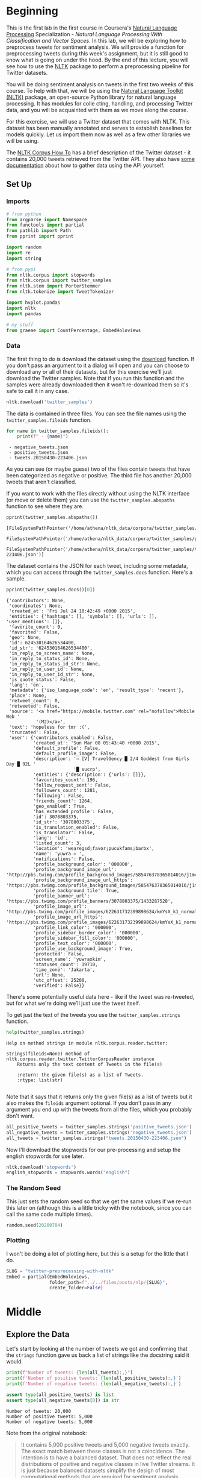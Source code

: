 #+BEGIN_COMMENT
.. title: Twitter Preprocessing With NLTK
.. slug: twitter-preprocessing-with-nltk
.. date: 2020-07-03 21:23:48 UTC-07:00
.. tags: nlp,nltk,twitter,preprocessing
.. category: Data Preprocessing
.. link: 
.. description: Preprocessing twitter tweets with NLTK.
.. type: text

#+END_COMMENT
#+PROPERTY: header-args :session athena-check

#+BEGIN_SRC python :results none :exports none
%load_ext autoreload
%autoreload 2
#+END_SRC
* Beginning
  This is the first lab in the first course in Coursera's [[https://www.wikiwand.com/en/Natural_language_processing][Natural Language Processing]] Specialization - /Natural Language Processing With Classification and Vector Spaces/.
 In this lab, we will be exploring how to preprocess tweets for sentiment analysis. We will provide a function for preprocessing tweets during this week's assignment, but it is still good to know what is going on under the hood. By the end of this lecture, you will see how to use the [[http://www.nltk.org][NLTK]] package to perform a preprocessing pipeline for Twitter datasets.

You will be doing sentiment analysis on tweets in the first two weeks of this course. To help with that, we will be using the [[http://www.nltk.org/howto/twitter.html][Natural Language Toolkit (NLTK)]] package, an open-source Python library for natural language processing. It has modules for colle cting, handling, and processing Twitter data, and you will be acquainted with them as we move along the course.

For this exercise, we will use a Twitter dataset that comes with NLTK. This dataset has been manually annotated and serves to establish baselines for models quickly. Let us import them now as well as a few other libraries we will be using.

The [[https://www.nltk.org/howto/corpus.html][NLTK Corpus How To]] has a brief description of the Twitter dataset - it contains 20,000 tweets retrieved from the Twitter API. They also have [[https://www.nltk.org/howto/twitter.html][some documentation]] about how to gather data using the API yourself.

** Set Up
*** Imports
#+begin_src python :results none
# from python
from argparse import Namespace
from functools import partial
from pathlib import Path
from pprint import pprint

import random
import re
import string

# from pypi
from nltk.corpus import stopwords
from nltk.corpus import twitter_samples
from nltk.stem import PorterStemmer
from nltk.tokenize import TweetTokenizer

import hvplot.pandas
import nltk
import pandas

# my stuff
from graeae import CountPercentage, EmbedHoloviews
#+end_src
*** Data
    The first thing to do is download the dataset using the [[https://www.nltk.org/data.html][download]] function. If you don't pass an argument to it a dialog will open and you can choose to download any or all of their datasets, but for this exercise we'll just download the Twitter samples. Note that if you run this function and the samples were already downloaded then it won't re-download them so it's safe to call it in any case.

#+begin_src python :results none
nltk.download('twitter_samples')
#+end_src

The data is contained in three files. You can see the file names using the =twitter_samples.fileids= function.

#+begin_src python :results output :exports both
for name in twitter_samples.fileids():
    print(f" - {name}")
#+end_src

#+RESULTS:
:  - negative_tweets.json
:  - positive_tweets.json
:  - tweets.20150430-223406.json

As you can see (or maybe guess) two of the files contain tweets that have been categorized as negative or positive. The third file has another 20,000 tweets that aren't classified.

If you want to work with the files directly without using the NLTK interface (or move or delete them) you can use the =twitter_samples.abspaths= function to see where they are.

#+begin_src python :results output :exports both
pprint(twitter_samples.abspaths())
#+end_src

#+RESULTS:
: [FileSystemPathPointer('/home/athena/nltk_data/corpora/twitter_samples/negative_tweets.json'),
:  FileSystemPathPointer('/home/athena/nltk_data/corpora/twitter_samples/positive_tweets.json'),
:  FileSystemPathPointer('/home/athena/nltk_data/corpora/twitter_samples/tweets.20150430-223406.json')]

The dataset contains the JSON for each tweet, including some metadata, which you can access through the =twitter_samples.docs= function. Here's a sample.

#+begin_src python :results output :exports both
pprint(twitter_samples.docs()[0])
#+end_src

#+RESULTS:
#+begin_example
{'contributors': None,
 'coordinates': None,
 'created_at': 'Fri Jul 24 10:42:49 +0000 2015',
 'entities': {'hashtags': [], 'symbols': [], 'urls': [], 'user_mentions': []},
 'favorite_count': 0,
 'favorited': False,
 'geo': None,
 'id': 624530164626534400,
 'id_str': '624530164626534400',
 'in_reply_to_screen_name': None,
 'in_reply_to_status_id': None,
 'in_reply_to_status_id_str': None,
 'in_reply_to_user_id': None,
 'in_reply_to_user_id_str': None,
 'is_quote_status': False,
 'lang': 'en',
 'metadata': {'iso_language_code': 'en', 'result_type': 'recent'},
 'place': None,
 'retweet_count': 0,
 'retweeted': False,
 'source': '<a href="https://mobile.twitter.com" rel="nofollow">Mobile Web '
           '(M2)</a>',
 'text': 'hopeless for tmr :(',
 'truncated': False,
 'user': {'contributors_enabled': False,
          'created_at': 'Sun Mar 08 05:43:40 +0000 2015',
          'default_profile': False,
          'default_profile_image': False,
          'description': '⇨ [V] TravelGency █ 2/4 Goddest from Girls Day █ 92L '
                         '█ sucrp',
          'entities': {'description': {'urls': []}},
          'favourites_count': 196,
          'follow_request_sent': False,
          'followers_count': 1281,
          'following': False,
          'friends_count': 1264,
          'geo_enabled': True,
          'has_extended_profile': False,
          'id': 3078803375,
          'id_str': '3078803375',
          'is_translation_enabled': False,
          'is_translator': False,
          'lang': 'id',
          'listed_count': 3,
          'location': 'wearegsd;favor;pucukfams;barbx',
          'name': 'yuwra ✈ ',
          'notifications': False,
          'profile_background_color': '000000',
          'profile_background_image_url': 'http://pbs.twimg.com/profile_background_images/585476378365014016/j1mvQu3c.png',
          'profile_background_image_url_https': 'https://pbs.twimg.com/profile_background_images/585476378365014016/j1mvQu3c.png',
          'profile_background_tile': True,
          'profile_banner_url': 'https://pbs.twimg.com/profile_banners/3078803375/1433287528',
          'profile_image_url': 'http://pbs.twimg.com/profile_images/622631732399898624/kmYsX_k1_normal.jpg',
          'profile_image_url_https': 'https://pbs.twimg.com/profile_images/622631732399898624/kmYsX_k1_normal.jpg',
          'profile_link_color': '000000',
          'profile_sidebar_border_color': '000000',
          'profile_sidebar_fill_color': '000000',
          'profile_text_color': '000000',
          'profile_use_background_image': True,
          'protected': False,
          'screen_name': 'yuwraxkim',
          'statuses_count': 19710,
          'time_zone': 'Jakarta',
          'url': None,
          'utc_offset': 25200,
          'verified': False}}
#+end_example

There's some potentially useful data here - like if the tweet was re-tweeted, but for what we're doing we'll just use the tweet itself.

To get just the text of the tweets you use the =twitter_samples.strings= function.

#+begin_src python :results output :exports both
help(twitter_samples.strings)
#+end_src

#+RESULTS:
: Help on method strings in module nltk.corpus.reader.twitter:
: 
: strings(fileids=None) method of nltk.corpus.reader.twitter.TwitterCorpusReader instance
:     Returns only the text content of Tweets in the file(s)
:     
:     :return: the given file(s) as a list of Tweets.
:     :rtype: list(str)
: 

Note that it says that it returns only the given file(s) as a list of tweets but it also makes the =fileids= argument optional. If you don't pass in any argument you end up with the tweets from all the files, which you probably don't want.

#+begin_src python :results none
all_positive_tweets = twitter_samples.strings('positive_tweets.json')
all_negative_tweets = twitter_samples.strings('negative_tweets.json')
all_tweets = twitter_samples.strings("tweets.20150430-223406.json")
#+end_src

Now I'll download the stopwords for our pre-processing and setup the english stopwords for use later.

#+begin_src python :results none
nltk.download('stopwords')
english_stopwords = stopwords.words("english")
#+end_src
*** The Random Seed
    This just sets the random seed so that we get the same values if we re-run this later on (although this is a little tricky with the notebook, since you can call the same code multiple times).

#+begin_src python :results none
random.seed(20200704)
#+end_src

*** Plotting
    I won't be doing a lot of plotting here, but this is a setup for the little that I do.

#+begin_src python :results none
SLUG = "twitter-preprocessing-with-nltk"
Embed = partial(EmbedHoloviews,
                folder_path=f"../../files/posts/nlp/{SLUG}",
                create_folder=False)
#+end_src

* Middle
** Explore the Data
   Let's start by looking at the number of tweets we got and confirming that the =strings= function gave us back a list of strings like the docstring said it would.

#+begin_src python :results output :exports both
print(f"Number of tweets: {len(all_tweets):,}")
print(f'Number of positive tweets: {len(all_positive_tweets):,}')
print(f'Number of negative tweets: {len(all_negative_tweets):,}')

assert type(all_positive_tweets) is list
assert type(all_negative_tweets[0]) is str
#+end_src

#+RESULTS:
: Number of tweets: 20,000
: Number of positive tweets: 5,000
: Number of negative tweets: 5,000

Note from the original notebook:

#+begin_quote
It contains 5,000 positive tweets and 5,000 negative tweets exactly. The exact match between these classes is not a coincidence. The intention is to have a balanced dataset. That does not reflect the real distributions of positive and negative classes in live Twitter streams. It is just because balanced datasets simplify the design of most computational methods that are required for sentiment analysis. However, it is better to be aware that this balance of classes is artificial. 
#+end_quote

We can see that the data for each file is made up of strings stored in a list and there were 20,000 tweets in total but only half of them have been categorized.

*** Looking At Some Examples
#+begin_src python :results output :exports both
print(f"Random Positive Tweet: {random.choice(all_positive_tweets)}")
print(f"Random Negative Tweet: {random.choice(all_negative_tweets)}")
#+end_src

#+RESULTS:
: Random Positive Tweet: @Aaliyan_ Lucky me :))
: Random Negative Tweet: @NotRedbutBlue awww :(
: at least u never got called luis manzano tho

Soetimes the tweets look more like text message replies than micro-blog posts. One thing the original exercise noted is that there are [[https://www.wikiwand.com/en/Emoji][Emoticons]] in the dataset that need to be handled.

#+begin_src python :results output :exports both
print(all_positive_tweets[405])
#+end_src

#+RESULTS:
: @fwmkian HAPPY BIRTHDAY BABY 💟💟 I MISS YOU SO MUCH AND LOVE YOU SO MUCH :))

*** The First Token
    Later on we're going to remove the "RT" (re-tweet) token at the start of the strings. Let's look at how significant this is.

#+begin_src python :results output :exports both
tweets = pandas.Series(all_tweets)
first_tokens = tweets.str.split(expand=True)[0]
top_ten = CountPercentage(first_tokens, stop=10, value_label="First Token")
top_ten()
#+end_src

| First Token   |   Count |   Percent (%) |
|---------------+---------+---------------|
| RT            |   13287 |         92.92 |
| I             |     160 |          1.12 |
| Farage        |     141 |          0.99 |
| The           |     134 |          0.94 |
| VIDEO:        |     132 |          0.92 |
| Nigel         |     117 |          0.82 |
| Ed            |     116 |          0.81 |
| Miliband      |      77 |          0.54 |
| SNP           |      69 |          0.48 |
| @UKIP         |      67 |          0.47 |

#+begin_src python :results none
plot = top_ten.table.hvplot.bar(y="Percent (%)", x="First Token").opts(
    title="Top Ten Tweet First Tokens", 
   width=1000,
    height=800)
output = Embed(plot=plot, file_name="top_ten", create_folder=False)
#+end_src

#+begin_src python :results output html :exports output
print(output())
#+end_src

#+RESULTS:
#+begin_export html
<object type="text/html" data="top_ten.html" style="width:100%" height=800>
  <p>Figure Missing</p>
</object>
#+end_export

So, about 93 % of the unclassified tweets start with =RT=, making it perhaps not so informative a token. Or maybe it is... what does a re-tweet tell us? Let's look at if the re-tweeted show up as duplicates and if so, how many times they show up.

#+begin_src python :results output :exports both
retweeted = tweets[tweets.str.startswith("RT")].value_counts().iloc[:10]
for item in retweeted.values:
    print(f" - {item}")
#+end_src

  - 491
  - 430
  - 131
  - 131
  - 117
  - 103
  - 82
  - 73
  - 69
  - 68

So some of the entries are the same tweet repeated hundreds of times. Does each one count as an additional entry? I don't show it here because the tweets are kind of long, but the top five are all about British politics, so there might have been some kind of bias in the way the tweets were gathered.

** Processing the Data
   There are four basic steps for NLP pre-processing:
   - [[https://nlp.stanford.edu/IR-book/html/htmledition/tokenization-1.html][Tokenization]]
   - Lower-casing
   - Removing [[https://www.wikiwand.com/en/Stop_words][stop words]] and punctuation
   - [[https://www.wikiwand.com/en/Stemming][Stemming]]

We're going to start by taking one tweet and seeing how it is transformed by this process.

#+begin_src python :results output :exports both
THE_CHOSEN = all_positive_tweets[2277]
print(THE_CHOSEN)
#+end_src

#+RESULTS:
: My beautiful sunflowers on a sunny Friday morning off :) #sunflowers #favourites #happy #Friday off… https://t.co/3tfYom0N1i
*** Cleaning Up Twitter-Specific Markup
    Although I listed four steps in the beginning, there's often another step where we remove things that are common or not useful but known in advance. In this case we want to remove old re-tweet tags (=RT=), hyperlinks, and hashtags. We're going to do that with python's built in [[https://docs.python.org/3/library/re.html][regular expression]] module. We're also going to do it one tweet at a time, although you could perhapse more efficiently do it in bulk using pandas.

#+begin_src python :results none
START_OF_LINE = r"^"
OPTIONAL = "?"
ANYTHING = "."
ZERO_OR_MORE = "*"
ONE_OR_MORE = "+"

SPACE = "\s"
SPACES = SPACE + ONE_OR_MORE
EVERYTHING_OR_NOTHING = ANYTHING + ZERO_OR_MORE

ERASE = ""
FORWARD_SLASH = "\/"
NEWLINES = r"[\r\n]"
#+end_src
**** Re-Tweets
     None of the positive or negative samples have this tag so I'm going to pull an example from the complete set just to show it working.

#+begin_src python :results output :exports both
RE_TWEET = START_OF_LINE + "RT" + SPACES

tweet = all_tweets[0]
print(tweet)
tweet = re.sub(RE_TWEET, ERASE, tweet)
print(tweet)
#+end_src

#+RESULTS:
: RT @KirkKus: Indirect cost of the UK being in the EU is estimated to be costing Britain £170 billion per year! #BetterOffOut #UKIP
: @KirkKus: Indirect cost of the UK being in the EU is estimated to be costing Britain £170 billion per year! #BetterOffOut #UKIP
**** Hyperlinks
#+begin_src python :results output :exports both
HYPERLINKS = ("http" + "s" + OPTIONAL + ":" + FORWARD_SLASH + FORWARD_SLASH
              + EVERYTHING_OR_NOTHING + NEWLINES + ZERO_OR_MORE)

print(THE_CHOSEN)
re_chosen = re.sub(HYPERLINKS, ERASE, THE_CHOSEN)
print(re_chosen)
#+end_src

#+RESULTS:
: My beautiful sunflowers on a sunny Friday morning off :) #sunflowers #favourites #happy #Friday off… https://t.co/3tfYom0N1i
: My beautiful sunflowers on a sunny Friday morning off :) #sunflowers #favourites #happy #Friday off… 

**** HashTags
     We aren't removing the actual hash-tags, just the hash-marks (=#=).

#+begin_src python :results output :exports both
HASH = "#"
re_chosen = re.sub(HASH, ERASE, re_chosen)
print(re_chosen)
#+end_src
#+RESULTS:
: My beautiful sunflowers on a sunny Friday morning off :) sunflowers favourites happy Friday off… 
*** Tokenize
    NLTK has a tokenizer specially built for tweets. The =twitter_samples= module actually has a =tokenizer= function that breaks the tweets up, but since we are using regular expressions to clean up the strings a little first, it makes more sense to tokenize the strings afterwards. Also note that one of the steps is to lower-case the letters, which the =TweetTokenizer= will do for us if we set the =preserve_case= argument to =False=.

#+begin_src python :results output :exports both
print(help(TweetTokenizer))
#+end_src

#+RESULTS:
#+begin_example
Help on class TweetTokenizer in module nltk.tokenize.casual:

class TweetTokenizer(builtins.object)
 |  TweetTokenizer(preserve_case=True, reduce_len=False, strip_handles=False)
 |  
 |  Tokenizer for tweets.
 |  
 |      >>> from nltk.tokenize import TweetTokenizer
 |      >>> tknzr = TweetTokenizer()
 |      >>> s0 = "This is a cooool #dummysmiley: :-) :-P <3 and some arrows < > -> <--"
 |      >>> tknzr.tokenize(s0)
 |      ['This', 'is', 'a', 'cooool', '#dummysmiley', ':', ':-)', ':-P', '<3', 'and', 'some', 'arrows', '<', '>', '->', '<--']
 |  
 |  Examples using `strip_handles` and `reduce_len parameters`:
 |  
 |      >>> tknzr = TweetTokenizer(strip_handles=True, reduce_len=True)
 |      >>> s1 = '@remy: This is waaaaayyyy too much for you!!!!!!'
 |      >>> tknzr.tokenize(s1)
 |      [':', 'This', 'is', 'waaayyy', 'too', 'much', 'for', 'you', '!', '!', '!']
 |  
 |  Methods defined here:
 |  
 |  __init__(self, preserve_case=True, reduce_len=False, strip_handles=False)
 |      Initialize self.  See help(type(self)) for accurate signature.
 |  
 |  tokenize(self, text)
 |      :param text: str
 |      :rtype: list(str)
 |      :return: a tokenized list of strings; concatenating this list returns        the original string if `preserve_case=False`
 |  
 |  ----------------------------------------------------------------------
 |  Data descriptors defined here:
 |  
 |  __dict__
 |      dictionary for instance variables (if defined)
 |  
 |  __weakref__
 |      list of weak references to the object (if defined)

None
#+end_example

#+begin_src python :results none
tokenizer = TweetTokenizer(preserve_case=False, strip_handles=True,
                           reduce_len=True)
#+end_src

Now we can tokenize our partly cleaned token.

#+begin_src python :results output :exports both
print(re_chosen)
tokens = tokenizer.tokenize(re_chosen)
print(tokens)
#+end_src

#+RESULTS:
: My beautiful sunflowers on a sunny Friday morning off :) sunflowers favourites happy Friday off… 
: ['my', 'beautiful', 'sunflowers', 'on', 'a', 'sunny', 'friday', 'morning', 'off', ':)', 'sunflowers', 'favourites', 'happy', 'friday', 'off', '…']
*** Remove Stop Words and Punctuation
#+begin_src python :results output :exports both
print(english_stopwords)
print(string.punctuation)
#+end_src

#+RESULTS:
: ['i', 'me', 'my', 'myself', 'we', 'our', 'ours', 'ourselves', 'you', "you're", "you've", "you'll", "you'd", 'your', 'yours', 'yourself', 'yourselves', 'he', 'him', 'his', 'himself', 'she', "she's", 'her', 'hers', 'herself', 'it', "it's", 'its', 'itself', 'they', 'them', 'their', 'theirs', 'themselves', 'what', 'which', 'who', 'whom', 'this', 'that', "that'll", 'these', 'those', 'am', 'is', 'are', 'was', 'were', 'be', 'been', 'being', 'have', 'has', 'had', 'having', 'do', 'does', 'did', 'doing', 'a', 'an', 'the', 'and', 'but', 'if', 'or', 'because', 'as', 'until', 'while', 'of', 'at', 'by', 'for', 'with', 'about', 'against', 'between', 'into', 'through', 'during', 'before', 'after', 'above', 'below', 'to', 'from', 'up', 'down', 'in', 'out', 'on', 'off', 'over', 'under', 'again', 'further', 'then', 'once', 'here', 'there', 'when', 'where', 'why', 'how', 'all', 'any', 'both', 'each', 'few', 'more', 'most', 'other', 'some', 'such', 'no', 'nor', 'not', 'only', 'own', 'same', 'so', 'than', 'too', 'very', 's', 't', 'can', 'will', 'just', 'don', "don't", 'should', "should've", 'now', 'd', 'll', 'm', 'o', 're', 've', 'y', 'ain', 'aren', "aren't", 'couldn', "couldn't", 'didn', "didn't", 'doesn', "doesn't", 'hadn', "hadn't", 'hasn', "hasn't", 'haven', "haven't", 'isn', "isn't", 'ma', 'mightn', "mightn't", 'mustn', "mustn't", 'needn', "needn't", 'shan', "shan't", 'shouldn', "shouldn't", 'wasn', "wasn't", 'weren', "weren't", 'won', "won't", 'wouldn', "wouldn't"]
: !"#$%&'()*+,-./:;<=>?@[\]^_`{|}~

#+begin_src python :results output :exports both
cleaned = [word for word in tokens if (word not in english_stopwords and
                                       word not in string.punctuation)]
print(cleaned)
#+end_src

#+RESULTS:
: ['beautiful', 'sunflowers', 'sunny', 'friday', 'morning', ':)', 'sunflowers', 'favourites', 'happy', 'friday', '…']


The original text noted that things like =:)= and =...= are important in this context but might not be on other contexts so it would probably be a good idea to inspect both the stopwords and the putnctuation you're using and decide if all of what you have is both sufficient and correct.
*** Stemming
    We're going to use the [[https://www.nltk.org/_modules/nltk/stem/porter.html][Porter Stemmer]] from NLTK (see [[https://tartarus.org/martin/PorterStemmer/][this]] for the official Porter Stemmer algorithm page).

#+begin_src python :results none
stemmer = PorterStemmer()
#+end_src

#+begin_src python :results output :exports both
stemmed = [stemmer.stem(word) for word in cleaned]
print(stemmed)
#+end_src

#+RESULTS:
: ['beauti', 'sunflow', 'sunni', 'friday', 'morn', ':)', 'sunflow', 'favourit', 'happi', 'friday', '…']

* End
  So now we've seen the basic steps that we're going to need to preprocess our tweets for [[https://www.wikiwand.com/en/Sentiment_analysis][Sentiment Analysis]].
  The rest of this is outside the scope of the exercise, it's just to get it all into one place. 
** Tests
   I'm going to use [[https://github.com/pytest-dev/pytest-bdd][pytest-bdd]] to run the tests for the pre-processor but I'm also going to take advantage of org-babel tand keep the scenario definitions and the test functions together, even though they will exist in two different files (=tweet_preprocessing.featuer= and =test_preprocessing.py=) when tangled out of this file.

#+begin_src feature :tangle /tmp/twitter-preprocessing/tweet_preprocessing.feature
Feature: Tweet pre-processor

<<re-tweet-processing>>

<<hyperlink-processing>>

<<hash-processing>>

<<tokenization-preprocessing>>
#+end_src

#+begin_src python :tangle /tmp/twitter-preprocessing/test_preprocessing.py
# from python
import random

# from pypi
from expects import (
    equal,
    expect
)
from pytest_bdd import (
    given,
    scenarios,
    then,
    when,
)

import pytest


# software under test
from processor import TwitterProcessor

# fixtures

class Katamari:
    """Something to stick values into"""

@pytest.fixture
def katamari():
    return Katamari()


@pytest.fixture
def processor():
    return TwitterProcessor()

scenarios("tweet_preprocessing.feature")


<<test-re-tweet>>


<<test-hyperlinks>>


<<test-hashtags>>
#+end_src

*** The Re-tweets
    This tests that we can remove the RT tag.
#+begin_src feature :noweb-ref re-tweet-processing
Scenario: A re-tweet is cleaned.

  Given a tweet that has been re-tweeted
  When the tweet is cleaned
  Then it has the text removed
#+end_src

#+begin_src python :noweb-ref test-re-tweet
# Scenario: A re-tweet is cleaned.

@given("a tweet that has been re-tweeted")
def setup_re_tweet(katamari, faker):
    katamari.expected = faker.sentence()
    spaces = " " * random.randrange(1, 10)
    katamari.to_clean = f"RT{spaces}{katamari.expected}"
    return


@when("the tweet is cleaned")
def process_tweet(katamari, processor):
    katamari.actual = processor.clean(katamari.to_clean)
    return


@then("it has the text removed")
def check_cleaned_text(katamari):
    expect(katamari.expected).to(equal(katamari.actual))
    return
#+end_src

*** Hyperlinks
    Now test that we can remove hyperlinks.
#+begin_src feature :noweb-ref hyperlink-processing
Scenario: The tweet has a hyperlink
  Given a tweet with a hyperlink
  When the tweet is cleaned
  Then it has the text removed
#+end_src

#+begin_src python :noweb-ref test-hyperlinks
# Scenario: The tweet has a hyperlink

@given("a tweet with a hyperlink")
def setup_hyperlink(katamari, faker):
    base = faker.sentence()
    katamari.expected = base
    katamari.to_clean = base + faker.uri() + "\n" * random.randrange(5)
    return
#+end_src
*** Hash Symbols
    Test that we can remove the pound symbol.

#+begin_src feature :noweb-ref hash-processing
Scenario: A tweet has hash symbols in it.
  Given a tweet with hash symbols
  When the tweet is cleaned
  Then it has the text removed
#+end_src

#+begin_src python :noweb-ref test-hashtags
@given("a tweet with hash symbols")
def setup_hash_symbols(katamari, faker):
    expected = faker.sentence()
    tokens = expected.split()
    expected_tokens = expected.split()

    for count in range(random.randrange(1, 10)):
        index = random.randrange(len(tokens))
        word = faker.word()
        tokens = tokens[:index] + [f"#{word}"] + tokens[index:]
        expected_tokens = expected_tokens[:index] + [word] + expected_tokens[index:]
    katamari.to_clean = " ".join(tokens)
    katamari.expected = " ".join(expected_tokens)
    return
#+end_src
*** Tokenization
#+begin_src feature :noweb-ref tokenization-preprocessing
Scenario: The text is tokenized
#+end_src
*** Stop Word Removal
*** Stemming
** Implementation
   I'm going to implement it as a class rather than a function just so that all this stuff that's floating around in the notebook as global variables is collected in one place.

#+begin_src python :tangle /tmp/twitter-preprocessing/processor.py
# python
import re

<<regular-expressions>>


class TwitterProcessor:
    """processor for tweets"""

    <<processor-clean>>
#+end_src

#+begin_src python :noweb-ref regular-expressions
class WheatBran:
    # building blocks
    START_OF_LINE = r"^"
    OPTIONAL = "?"
    ANYTHING = "."
    ZERO_OR_MORE = "*"
    ONE_OR_MORE = "+"

    SPACE = r"\s"
    SPACES = SPACE + ONE_OR_MORE
    EVERYTHING_OR_NOTHING = ANYTHING + ZERO_OR_MORE

    ERASE = ""
    FORWARD_SLASH = r"\/"
    NEWLINES = r"[\r\n]"

    # to remove
    RE_TWEET = START_OF_LINE + "RT" + SPACES
    HYPERLINKS = ("http" + "s" + OPTIONAL + ":" + FORWARD_SLASH + FORWARD_SLASH
                  + EVERYTHING_OR_NOTHING + NEWLINES + ZERO_OR_MORE)
    HASH = "#"

    remove = [RE_TWEET, HYPERLINKS, HASH]
#+end_src

#+begin_src python :noweb-ref processor-clean
def clean(self, tweet: str) -> str:
    """Removes sub-strings from the tweet

    Args:
     tweet: string tweet

    Returns:
     tweet with certain sub-strings removed
    """
    for expression in WheatBran.remove:
        tweet = re.sub(expression, WheatBran.ERASE, tweet)
    return tweet
#+end_src
